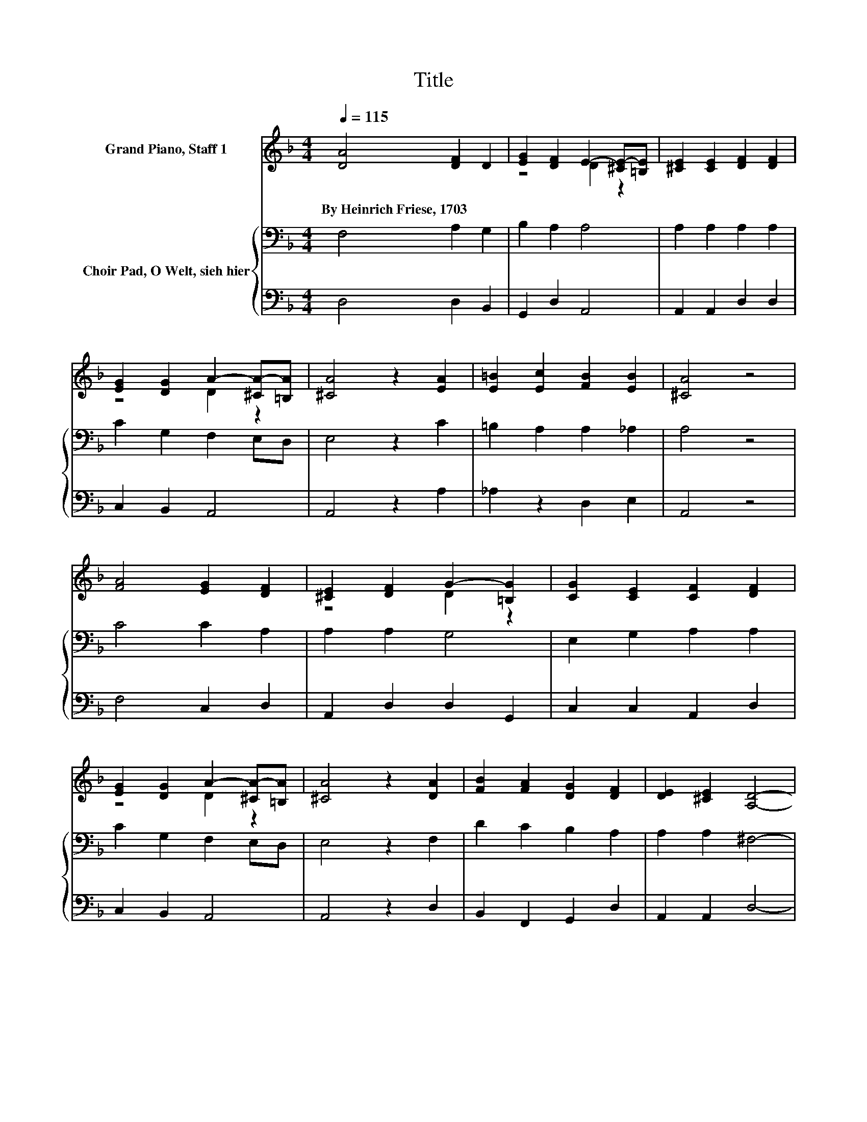 X:1
T:Title
%%score ( 1 2 ) { 3 | 4 }
L:1/8
Q:1/4=115
M:4/4
K:F
V:1 treble nm="Grand Piano, Staff 1"
V:2 treble 
V:3 bass nm="Choir Pad, O Welt, sieh hier"
V:4 bass 
V:1
 [DA]4 [DF]2 D2 | [EG]2 [DF]2 E2- [^CE-][=B,E] | [^CE]2 [CE]2 [DF]2 [DF]2 | %3
w: By~Heinrich~Friese,~1703 * *|||
 [EG]2 [DG]2 A2- [^CA-][=B,A] | [^CA]4 z2 [EA]2 | [E=B]2 [Ec]2 [FB]2 [EB]2 | [^CA]4 z4 | %7
w: ||||
 [FA]4 [EG]2 [DF]2 | [^CE]2 [DF]2 G2- [=B,G]2 | [CG]2 [CE]2 [CF]2 [DF]2 | %10
w: |||
 [EG]2 [DG]2 A2- [^CA-][=B,A] | [^CA]4 z2 [DA]2 | [FB]2 [FA]2 [DG]2 [DF]2 | [DE]2 [^CE]2 [A,D]4- | %14
w: ||||
 [A,D]4 z4 |] %15
w: |
V:2
 x8 | z4 D2 z2 | x8 | z4 D2 z2 | x8 | x8 | x8 | x8 | z4 D2 z2 | x8 | z4 D2 z2 | x8 | x8 | x8 | %14
 x8 |] %15
V:3
 F,4 A,2 G,2 | B,2 A,2 A,4 | A,2 A,2 A,2 A,2 | C2 G,2 F,2 E,D, | E,4 z2 C2 | =B,2 A,2 A,2 _A,2 | %6
 A,4 z4 | C4 C2 A,2 | A,2 A,2 G,4 | E,2 G,2 A,2 A,2 | C2 G,2 F,2 E,D, | E,4 z2 F,2 | %12
 D2 C2 B,2 A,2 | A,2 A,2 ^F,4- | F,4 z4 |] %15
V:4
 D,4 D,2 B,,2 | G,,2 D,2 A,,4 | A,,2 A,,2 D,2 D,2 | C,2 B,,2 A,,4 | A,,4 z2 A,2 | _A,2 z2 D,2 E,2 | %6
 A,,4 z4 | F,4 C,2 D,2 | A,,2 D,2 D,2 G,,2 | C,2 C,2 A,,2 D,2 | C,2 B,,2 A,,4 | A,,4 z2 D,2 | %12
 B,,2 F,,2 G,,2 D,2 | A,,2 A,,2 D,4- | D,4 z4 |] %15

